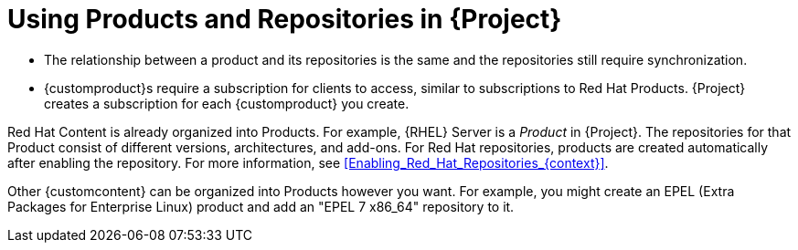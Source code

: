 [id="Using_Products_and_Repositories_{context}"]
= Using Products and Repositories in {Project}

ifdef::satellite[]
Both Red Hat content and {customcontent} in {Project} have similarities:
endif::[]
ifdef::foreman-el,katello[]
Content from upstream as well as from Canonical, Oracle, Red Hat, SUSE, and custom content in {Project} have similarities:
endif::[]

ifndef::orcharhino[]
* The relationship between a product and its repositories is the same and the repositories still require synchronization.
* {customproduct}s require a subscription for clients to access, similar to subscriptions to Red Hat Products.
{Project} creates a subscription for each {customproduct} you create.

Red Hat Content is already organized into Products.
For example, {RHEL} Server is a _Product_ in {Project}.
The repositories for that Product consist of different versions, architectures, and add-ons.
For Red{nbsp}Hat repositories, products are created automatically after enabling the repository.
For more information, see xref:Enabling_Red_Hat_Repositories_{context}[].

Other {customcontent} can be organized into Products however you want.
For example, you might create an EPEL (Extra Packages for Enterprise Linux) product and add an "EPEL 7 x86_64" repository to it.
endif::[]

ifdef::orcharhino[]
You can organize content in Products.
Products bundle an arbitrary number of repositories.

{customproduct}s require a subscription for clients to access.
{Project} creates a subscription for each {customproduct} you create.
endif::[]

ifdef::satellite[]
For more information about creating and packaging RPMs, see the https://access.redhat.com/documentation/en-us/red_hat_enterprise_linux/7/html-single/rpm_packaging_guide/[RPM Packaging Guide] in the {RHEL} documentation.
endif::[]

